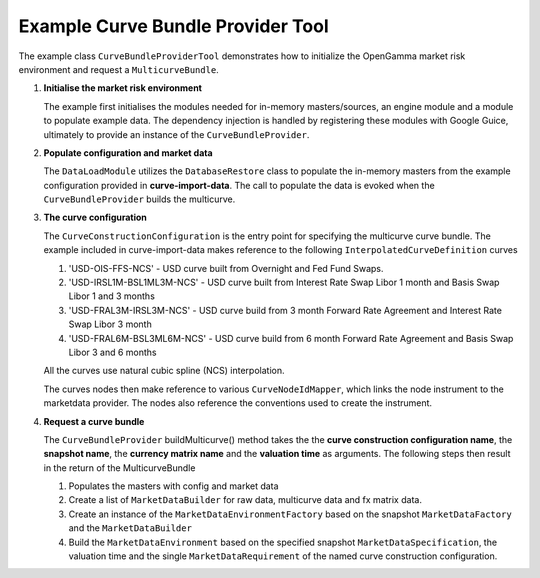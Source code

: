 
Example Curve Bundle Provider Tool
----------------------------------

The example class ``CurveBundleProviderTool`` demonstrates how to initialize the OpenGamma market risk environment and request a ``MulticurveBundle``.

#. **Initialise the market risk environment**

   The example first initialises the modules needed for in-memory masters/sources, an engine module and a module to populate example data.
   The dependency injection is handled by registering these modules with Google Guice, ultimately to provide an instance of the ``CurveBundleProvider``.

#. **Populate configuration and market data**

   The ``DataLoadModule`` utilizes the ``DatabaseRestore`` class to populate the in-memory masters from the example configuration provided in **curve-import-data**.
   The call to populate the data is evoked when the ``CurveBundleProvider`` builds the multicurve.

#. **The curve configuration**

   The ``CurveConstructionConfiguration`` is the entry point for specifying the multicurve curve bundle.
   The example included in curve-import-data makes reference to the following ``InterpolatedCurveDefinition`` curves

   #. 'USD-OIS-FFS-NCS' - USD curve built from Overnight and Fed Fund Swaps.
   #. 'USD-IRSL1M-BSL1ML3M-NCS' - USD curve built from Interest Rate Swap Libor 1 month and Basis Swap Libor 1 and 3 months
   #. 'USD-FRAL3M-IRSL3M-NCS' - USD curve build from 3 month Forward Rate Agreement and Interest Rate Swap Libor 3 month
   #. 'USD-FRAL6M-BSL3ML6M-NCS' - USD curve build from 6 month Forward Rate Agreement and Basis Swap Libor 3 and 6 months

   All the curves use natural cubic spline (NCS) interpolation.

   The curves nodes then make reference to various ``CurveNodeIdMapper``, which links the node instrument to the marketdata provider.
   The nodes also reference the conventions used to create the instrument.

#. **Request a curve bundle**

   The ``CurveBundleProvider`` buildMulticurve() method takes the the **curve construction configuration name**, the **snapshot name**, the **currency matrix name** and the **valuation time** as arguments.
   The following steps then result in the return of the MulticurveBundle

   #. Populates the masters with config and market data

   #. Create a list of ``MarketDataBuilder`` for raw data, multicurve data and fx matrix data.

   #. Create an instance of the ``MarketDataEnvironmentFactory`` based on the snapshot ``MarketDataFactory`` and the ``MarketDataBuilder``

   #. Build the ``MarketDataEnvironment`` based on the specified snapshot ``MarketDataSpecification``, the valuation time and the single ``MarketDataRequirement`` of the named curve construction configuration.
